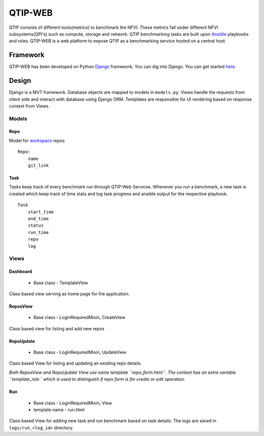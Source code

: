 .. This work is licensed under a Creative Commons Attribution 4.0 International License.
.. http://creativecommons.org/licenses/by/4.0


***************************************
QTIP-WEB
***************************************

QTIP consists of different tools(metrics) to benchmark the NFVI. These metrics
fall under different NFVI subsystems(QPI's) such as compute, storage and network.
QTIP benchmarking tasks are built upon `Ansible`_ playbooks and roles.
QTIP-WEB is a web platform to expose QTIP as a benchmarking service hosted on a central host.

Framework
=========

QTIP-WEB has been developed on Python `Django`_ framework. You can dig into Django. You can get
started `here`_.

Design
======

Django is a MVT framework. Database objects are mapped to models in ``models.py``. Views handle the
requests from client side and interact with database using Django ORM. Templates are responsible for
UI rendering based on response context from Views.

Models
------

Repo
~~~~

Model for `workspace`_ repos

::

    Repo:
        name
        git_link


Task
~~~~

Tasks keep track of every benchmark run through QTIP-Web Services. Whenever you run a benchmark,
a new task is created which keep track of time stats and log task progress and ansible output for
the respective playbook.

::

    Task
        start_time
        end_time
        status
        run_time
        repo
        log


Views
-----

Dashboard
~~~~~~~~~

    - Base class - TemplateVIew

Class based view serving as home page for the application.


ReposView
~~~~~~~~~

    - Base class - LoginRequiredMixin, CreateView

Class based view for listing and add new repos


RepoUpdate
~~~~~~~~~~

    - Base class - LoginRequiredMixin, UpdateView

Class based View for listing and updating an existing repo details.

*Both ReposView and RepoUpdate View use same template ``repo_form.html``. The context has an extra variable ``template_role`` which is used to distinguish if repo form is for create or edit operation.*


Run
~~~

    - Base class - LoginRequiredMixin, View
    - template name - run.html

Class based View for adding new task and run benchmark based on task details. The logs are saved
in ``logs/run_<log_id>`` directory.


.. _Ansible: https://www.ansible.com/
.. _Django: https://www.djangoproject.com/
.. _here: https://docs.djangoproject.com/en/1.11/
.. _workspace: https://github.com/opnfv/qtip/blob/master/docs/testing/developer/devguide/ansible.rst#create-workspace
